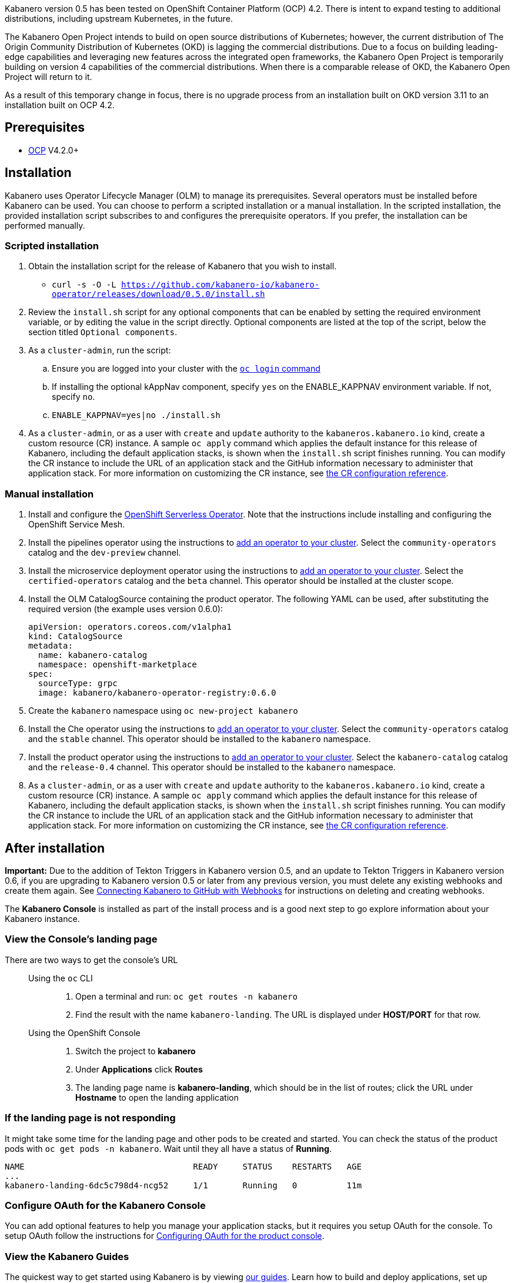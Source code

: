 :page-layout: doc
:page-doc-category: Installation
:page-title: Installing Kabanero Foundation
:linkattrs:
:page-doc-number: 1.0
:sectanchors:

Kabanero version 0.5 has been tested on OpenShift Container Platform (OCP) 4.2. There is intent to expand testing to additional distributions, including upstream Kubernetes, in the future.

The Kabanero Open Project intends to build on open source distributions of Kubernetes; however, the current distribution of The Origin Community Distribution of Kubernetes (OKD) is lagging the commercial distributions.   Due to a focus on building leading-edge capabilities and leveraging new features across the integrated open frameworks, the Kabanero Open Project is temporarily building on version 4 capabilities of the commercial distributions.  When there is a comparable release of OKD, the Kabanero Open Project will return to it.

As a result of this temporary change in focus, there is no upgrade process from an installation built on OKD version 3.11 to an installation built on OCP 4.2.

== Prerequisites

* link:https://www.openshift.com/products/container-platform[OCP] V4.2.0+

== Installation

Kabanero uses Operator Lifecycle Manager (OLM) to manage its prerequisites.  Several operators must be installed before Kabanero can be used.  You can choose to perform a scripted installation or a manual installation.  In the scripted installation, the provided installation script subscribes to and configures the prerequisite operators.  If you prefer, the installation can be performed manually.

=== Scripted installation

. Obtain the installation script for the release of Kabanero that you wish to install.
* `curl -s -O -L https://github.com/kabanero-io/kabanero-operator/releases/download/0.5.0/install.sh`

. Review the `install.sh` script for any optional components that can be enabled by setting the required environment variable, or by editing the value in the script directly.  Optional components are listed at the top of the script, below the section titled `Optional components`.

. As a `cluster-admin`, run the script:
.. Ensure you are logged into your cluster with the https://docs.openshift.com/container-platform/4.2/cli_reference/openshift_cli/getting-started-cli.html#cli-logging-in_cli-developer-commands[`oc login` command]
.. If installing the optional kAppNav component, specify `yes` on the ENABLE_KAPPNAV environment variable.  If not, specify `no`.
.. `ENABLE_KAPPNAV=yes|no ./install.sh`

. As a `cluster-admin`, or as a user with `create` and `update` authority to the `kabaneros.kabanero.io` kind, create a custom resource (CR) instance.  A sample `oc apply` command which applies the default instance for this release of Kabanero, including the default application stacks, is shown when the `install.sh` script finishes running.  You can modify the CR instance to include the URL of an application stack and the GitHub information necessary to administer that application stack.  For more information on customizing the CR instance, see link:/docs/ref/general/configuration/kabanero-cr-config.html[the CR configuration reference].

=== Manual installation

. Install and configure the link:https://docs.openshift.com/container-platform/4.2/serverless/installing-openshift-serverless.html[OpenShift Serverless Operator].  Note that the instructions include installing and configuring the OpenShift Service Mesh.

. Install the pipelines operator using the instructions to link:https://docs.openshift.com/container-platform/4.2/operators/olm-adding-operators-to-cluster.html[add an operator to your cluster].  Select the `community-operators` catalog and the `dev-preview` channel.

. Install the microservice deployment operator using the instructions to link:https://docs.openshift.com/container-platform/4.2/operators/olm-adding-operators-to-cluster.html[add an operator to your cluster].  Select the `certified-operators` catalog and the `beta` channel.  This operator should be installed at the cluster scope.

. Install the OLM CatalogSource containing the product operator.  The following YAML can be used, after substituting the required version (the example uses version 0.6.0):
+
[source,yaml]
----
apiVersion: operators.coreos.com/v1alpha1
kind: CatalogSource
metadata:
  name: kabanero-catalog
  namespace: openshift-marketplace
spec:
  sourceType: grpc
  image: kabanero/kabanero-operator-registry:0.6.0
----

. Create the `kabanero` namespace using `oc new-project kabanero`

. Install the Che operator using the instructions to link:https://docs.openshift.com/container-platform/4.2/operators/olm-adding-operators-to-cluster.html[add an operator to your cluster].  Select the `community-operators` catalog and the `stable` channel.  This operator should be installed to the `kabanero` namespace.

. Install the product operator using the instructions to link:https://docs.openshift.com/container-platform/4.2/operators/olm-adding-operators-to-cluster.html[add an operator to your cluster].  Select the `kabanero-catalog` catalog and the `release-0.4` channel.  This operator should be installed to the `kabanero` namespace.

. As a `cluster-admin`, or as a user with `create` and `update` authority to the `kabaneros.kabanero.io` kind, create a custom resource (CR) instance.  A sample `oc apply` command which applies the default instance for this release of Kabanero, including the default application stacks, is shown when the `install.sh` script finishes running.  You can modify the CR instance to include the URL of an application stack and the GitHub information necessary to administer that application stack. For more information on customizing the CR instance, see link:/docs/ref/general/configuration/kabanero-cr-config.html[the CR configuration reference].

== After installation

**Important:** Due to the addition of Tekton Triggers in Kabanero version 0.5, and an update to Tekton Triggers in Kabanero version 0.6, if you are upgrading to Kabanero version 0.5 or later from any previous version, you must delete any existing webhooks and create them again.  See link:/docs/ref/general/configuration/tekton-webhooks.html[Connecting Kabanero to GitHub with Webhooks] for instructions on deleting and creating webhooks.

The **Kabanero Console** is installed as part of the install process and is a good next step to go explore information about your Kabanero instance.

=== View the Console's landing page

There are two ways to get the console's URL::

Using the `oc` CLI:::
. Open a terminal and run: `oc get routes -n kabanero`
. Find the result with the name `kabanero-landing`. The URL is displayed under **HOST/PORT** for that row.

Using the OpenShift Console:::
. Switch the project to **kabanero**
. Under **Applications** click **Routes**
. The landing page name is **kabanero-landing**, which should be in the list of routes; click the URL under **Hostname** to open the landing application

=== If the landing page is not responding
It might take some time for the landing page and other pods to be created and started. You can check the status of the product pods with `oc get pods -n kabanero`. Wait until they all have a status of *Running*.
----
NAME                                  READY     STATUS    RESTARTS   AGE
...
kabanero-landing-6dc5c798d4-ncg52     1/1       Running   0          11m
----

=== Configure OAuth for the Kabanero Console

You can add optional features to help you manage your application stacks, but it requires you setup OAuth for the console. To setup OAuth follow the instructions for link:/docs/ref/general/configuration/console-oauth.html[Configuring OAuth for the product console].

=== View the Kabanero Guides

The quickest way to get started using Kabanero is by viewing link:https://kabanero.io/guides/[our guides].  Learn how to build and deploy applications, set up logging and monitoring, and more!

== (Optional sample) Application deployment project with manual pipeline run

You can build and deploy a simple java-microprofile application using the default java-microprofile pipelines by following these steps:

=======

. Retrieve the installation scripts from the kabanero-foundation repository
* Clone the repository to get the scripts: `git clone https://github.com/kabanero-io/kabanero-foundation.git`

. Navigate to the scripts directory: `cd kabanero-foundation/scripts`

. Ensure that you are logged in to your cluster with the `oc login` command

. Create a persistent volume (PV) for the pipeline to use; a sample hostPath `pv.yaml` is provided
* `oc apply -f pv.yaml`

. Create the pipeline and execute the example manual pipeline run
* `APP_REPO=https://github.com/dacleyra/appsody-hello-world/ ./example-tekton-pipeline-run.sh`

. Access the application at `http://appsody-hello-world.kabanero.<MY_OPENSHIFT_MASTER_DEFAULT_SUBDOMAIN>`
* By default, the application container image is built and pushed to the Internal Registry, and then deployed serverless

. (Optional) Access the pipeline logs
* `oc logs $(oc get pods -l tekton.dev/pipelineRun=appsody-manual-pipeline-run --output=jsonpath={.items[0].metadata.name}) --all-containers`

. (Optional) Make detailed pipeline changes by accessing the pipelines dashboard
* `http://tekton-dashboard.<MY_OPENSHIFT_MASTER_DEFAULT_SUBDOMAIN>`
